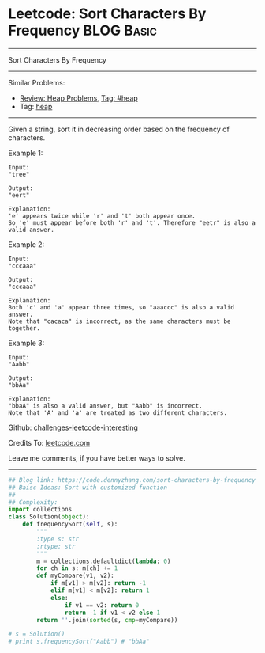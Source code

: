 * Leetcode: Sort Characters By Frequency                                              :BLOG:Basic:
#+STARTUP: showeverything
#+OPTIONS: toc:nil \n:t ^:nil creator:nil d:nil
:PROPERTIES:
:type:     heap
:END:
---------------------------------------------------------------------
Sort Characters By Frequency
---------------------------------------------------------------------
Similar Problems:
- [[https://code.dennyzhang.com/review-heap][Review: Heap Problems]], [[https://code.dennyzhang.com/tag/heap][Tag: #heap]]
- Tag: [[https://code.dennyzhang.com/tag/heap][heap]]
---------------------------------------------------------------------
Given a string, sort it in decreasing order based on the frequency of characters.

Example 1:
#+BEGIN_EXAMPLE
Input:
"tree"

Output:
"eert"

Explanation:
'e' appears twice while 'r' and 't' both appear once.
So 'e' must appear before both 'r' and 't'. Therefore "eetr" is also a valid answer.
#+END_EXAMPLE

Example 2:
#+BEGIN_EXAMPLE
Input:
"cccaaa"

Output:
"cccaaa"

Explanation:
Both 'c' and 'a' appear three times, so "aaaccc" is also a valid answer.
Note that "cacaca" is incorrect, as the same characters must be together.
#+END_EXAMPLE

Example 3:
#+BEGIN_EXAMPLE
Input:
"Aabb"

Output:
"bbAa"

Explanation:
"bbaA" is also a valid answer, but "Aabb" is incorrect.
Note that 'A' and 'a' are treated as two different characters.
#+END_EXAMPLE

Github: [[url-external:https://github.com/DennyZhang/challenges-leetcode-interesting/tree/master/sort-characters-by-frequency][challenges-leetcode-interesting]]

Credits To: [[url-external:https://leetcode.com/problems/sort-characters-by-frequency/description/][leetcode.com]]

Leave me comments, if you have better ways to solve.
---------------------------------------------------------------------

#+BEGIN_SRC python
## Blog link: https://code.dennyzhang.com/sort-characters-by-frequency
## Baisc Ideas: Sort with customized function
##
## Complexity:
import collections
class Solution(object):
    def frequencySort(self, s):
        """
        :type s: str
        :rtype: str
        """
        m = collections.defaultdict(lambda: 0)
        for ch in s: m[ch] += 1
        def myCompare(v1, v2):
            if m[v1] > m[v2]: return -1
            elif m[v1] < m[v2]: return 1
            else:
                if v1 == v2: return 0
                return -1 if v1 < v2 else 1
        return ''.join(sorted(s, cmp=myCompare))

# s = Solution()
# print s.frequencySort("Aabb") # "bbAa"
#+END_SRC

